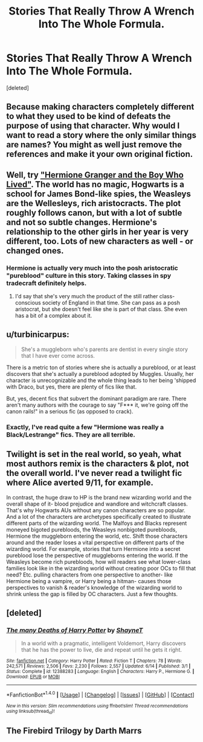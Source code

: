 #+TITLE: Stories That Really Throw A Wrench Into The Whole Formula.

* Stories That Really Throw A Wrench Into The Whole Formula.
:PROPERTIES:
:Score: 0
:DateUnix: 1500877963.0
:DateShort: 2017-Jul-24
:FlairText: Discussion
:END:
[deleted]


** Because making characters completely different to what they used to be kind of defeats the purpose of using that character. Why would I want to read a story where the only similar things are names? You might as well just remove the references and make it your own original fiction.
:PROPERTIES:
:Author: Gigadweeb
:Score: 12
:DateUnix: 1500896544.0
:DateShort: 2017-Jul-24
:END:


** Well, try [[https://www.tthfanfic.org/story.php?no=30822]["Hermione Granger and the Boy Who Lived"]]. The world has no magic, Hogwarts is a school for James Bond-like spies, the Weasleys are the Wellesleys, rich aristocracts. The plot roughly follows canon, but with a lot of subtle and not so subtle changes. Hermione's relationship to the other girls in her year is very different, too. Lots of new characters as well - or changed ones.
:PROPERTIES:
:Author: Starfox5
:Score: 3
:DateUnix: 1500882916.0
:DateShort: 2017-Jul-24
:END:

*** Hermione is actually very much into the posh aristocratic "pureblood" culture in this story. Taking classes in spy tradecraft definitely helps.
:PROPERTIES:
:Author: InquisitorCOC
:Score: 1
:DateUnix: 1500919908.0
:DateShort: 2017-Jul-24
:END:

**** I'd say that she's very much the product of the still rather class-conscious society of England in that time. She can pass as a posh aristocrat, but she doesn't feel like she is part of that class. She even has a bit of a complex about it.
:PROPERTIES:
:Author: Starfox5
:Score: 2
:DateUnix: 1500930630.0
:DateShort: 2017-Jul-25
:END:


** u/turbinicarpus:
#+begin_quote
  She's a muggleborn who's parents are dentist in every single story that I have ever come across.
#+end_quote

There is a metric ton of stories where she is actually a pureblood, or at least discovers that she's actually a pureblood adopted by Muggles. Usually, her character is unrecognizable and the whole thing leads to her being 'shipped with Draco, but yes, there are plenty of fics like that.

But, yes, decent fics that subvert the dominant paradigm are rare. There aren't many authors with the courage to say "F*** it, we're going off the canon rails!" in a serious fic (as opposed to crack).
:PROPERTIES:
:Author: turbinicarpus
:Score: 3
:DateUnix: 1500895299.0
:DateShort: 2017-Jul-24
:END:

*** Exactly, I've read quite a few "Hermione was really a Black/Lestrange" fics. They are all terrible.
:PROPERTIES:
:Author: InquisitorCOC
:Score: 4
:DateUnix: 1500907947.0
:DateShort: 2017-Jul-24
:END:


** Twilight is set in the real world, so yeah, what most authors remix is the characters & plot, not the overall world. I've never read a twilight fic where Alice averted 9/11, for example.

In contrast, the huge draw to HP is the brand new wizarding world and the overall shape of it- blood prejudice and wandlore and witchcraft classes. That's why Hogwarts AUs without any canon characters are so popular. And a lot of the characters are archetypes specifically created to illustrate different parts of the wizarding world. The Malfoys and Blacks represent moneyed bigoted purebloods, the Weasleys nonbigoted purebloods, Hermione the muggleborn entering the world, etc. Shift those characters around and the reader loses a vital perspective on different parts of the wizarding world. For example, stories that turn Hermione into a secret pureblood lose the perspective of muggleborns entering the world. If the Weasleys become rich purebloods, how will readers see what lower-class families look like in the wizarding world without creating poor OCs to fill that need? Etc. pulling characters from one perspective to another- like Hermione being a vampire, or Harry being a hitman- causes those perspectives to vanish & reader's knowledge of the wizarding world to shrink unless the gap is filled by OC characters. Just a few thoughts.
:PROPERTIES:
:Score: 2
:DateUnix: 1500977290.0
:DateShort: 2017-Jul-25
:END:


** [deleted]
:PROPERTIES:
:Score: 1
:DateUnix: 1500880349.0
:DateShort: 2017-Jul-24
:END:

*** [[http://www.fanfiction.net/s/12388283/1/][*/The many Deaths of Harry Potter/*]] by [[https://www.fanfiction.net/u/1541014/ShayneT][/ShayneT/]]

#+begin_quote
  In a world with a pragmatic, intelligent Voldemort, Harry discovers that he has the power to live, die and repeat until he gets it right.
#+end_quote

^{/Site/: [[http://www.fanfiction.net/][fanfiction.net]] *|* /Category/: Harry Potter *|* /Rated/: Fiction T *|* /Chapters/: 78 *|* /Words/: 242,571 *|* /Reviews/: 2,506 *|* /Favs/: 2,230 *|* /Follows/: 2,557 *|* /Updated/: 6/14 *|* /Published/: 3/1 *|* /Status/: Complete *|* /id/: 12388283 *|* /Language/: English *|* /Characters/: Harry P., Hermione G. *|* /Download/: [[http://www.ff2ebook.com/old/ffn-bot/index.php?id=12388283&source=ff&filetype=epub][EPUB]] or [[http://www.ff2ebook.com/old/ffn-bot/index.php?id=12388283&source=ff&filetype=mobi][MOBI]]}

--------------

*FanfictionBot*^{1.4.0} *|* [[[https://github.com/tusing/reddit-ffn-bot/wiki/Usage][Usage]]] | [[[https://github.com/tusing/reddit-ffn-bot/wiki/Changelog][Changelog]]] | [[[https://github.com/tusing/reddit-ffn-bot/issues/][Issues]]] | [[[https://github.com/tusing/reddit-ffn-bot/][GitHub]]] | [[[https://www.reddit.com/message/compose?to=tusing][Contact]]]

^{/New in this version: Slim recommendations using/ ffnbot!slim! /Thread recommendations using/ linksub(thread_id)!}
:PROPERTIES:
:Author: FanfictionBot
:Score: 1
:DateUnix: 1500880379.0
:DateShort: 2017-Jul-24
:END:


** The Firebird Trilogy by Darth Marrs
:PROPERTIES:
:Author: moomoogoat
:Score: 1
:DateUnix: 1500899513.0
:DateShort: 2017-Jul-24
:END:

